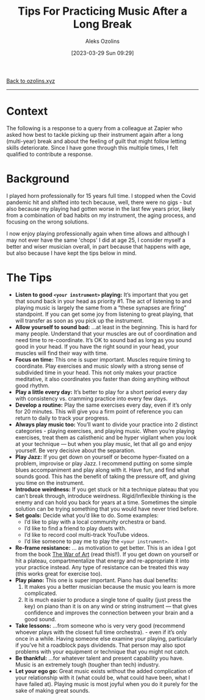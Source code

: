 #+title:      Tips For Practicing Music After a Long Break
#+date:       [2023-03-29 Sun 09:29]
#+options: toc:nil num:nil
#+author: Aleks Ozolins

[[file:index.org][Back to ozolins.xyz]]
-----

* Context

The following is a response to a query from a colleague at Zapier who asked how best to tackle picking up their instrument again after a long (multi-year) break and about the feeling of guilt that might follow letting skills deteriorate. Since I have gone through this multiple times, I felt qualified to contribute a response.

* Background

I played horn professionally for 15 years full time. I stopped when the Covid pandemic hit and shifted into tech because, well, there were no gigs - but also because my playing had gotten worse in the last few years prior, likely from a combination of bad habits on my instrument, the aging process, and focusing on the wrong solutions.

I now enjoy playing professionally again when time allows and although I may not ever have the same 'chops' I did at age 25, I consider myself a better and wiser musician overall, in part because that happens with age, but also because I have kept the tips below in mind. 

* The Tips

- *Listen to good =<your instrument>= playing:* It’s important that you get that sound back in your head as priority #1. The act of listening to and playing music is largely the same from a “these synapses are firing” standpoint. If you can get some joy from listening to great playing, that will transfer as soon as you pick up the instrument.
- *Allow yourself to sound bad:* ...at least in the beginning. This is hard for many people. Understand that your muscles are out of coordination and need time to re-coordinate. It’s OK to sound bad as long as you sound good in your head. If you have the right sound in your head, your muscles will find their way with time.
- *Focus on time:* This one is super important. Muscles require timing to coordinate. Play exercises and music slowly with a strong sense of subdivided time in your head. This not only makes your practice meditative, it also coordinates you faster than doing anything without good rhythm.
- *Play a little every day:* It’s better to play for a short period every day with consistency vs. cramming practice into every few days.
- *Develop a routine:* Play the same exercises every day, even if it’s only for 20 minutes. This will give you a firm point of reference you can return to daily to track your progress.
- *Always play music too:* You’ll want to divide your practice into 2 distinct categories - playing exercises, and playing music. When you’re playing exercises, treat them as calisthenic and be hyper vigilant when you look at your technique — but when you play music, let that all go and enjoy yourself. Be very decisive about the separation.
- *Play Jazz:* If you get down on yourself or become hyper-fixated on a problem, improvise or play Jazz. I recommend putting on some simple blues accompaniment and play along with it. Have fun, and find what sounds good. This has the benefit of taking the pressure off, and giving you time on the instrument.
- *Introduce weirdness:* If you get stuck or hit a technique plateau that you can’t break through, introduce weirdness. Rigid/Inflexible thinking is the enemy and can hold you back for years at a time. Sometimes the simple solution can be trying something that you would have never tried before.
- *Set goals:* Decide what you’d like to do. Some examples:
  + I’d like to play with a local community orchestra or band.
  + I’d like to find a friend to play duets with.
  + I’d like to record cool multi-track YouTube videos.
  + I’d like someone to pay me to play the =<your instrument>=.
- *Re-frame resistance:* ... as motivation to get better. This is an idea I got from the book [[https://www.amazon.com/War-Art-Through-Creative-Battles/dp/1936891026][The War of Art]] (read this!!). If you get down on yourself or hit a plateau, compartmentalize that energy and re-appropriate it into your practice instead. Any type of resistance can be treated this way (this works great for exercise too).
- *Play piano:* This one is super important. Piano has dual benefits:
  1) It makes you a better musician because the music you learn is more complicated.
  2) It is much easier to produce a single tone of quality (just press the key) on piano than it is on any wind or string instrument — that gives confidence and improves the connection between your brain and a good sound.
- *Take lessons:* ...from someone who is very very good (recommend whoever plays with the closest full time orchestra). - even if it’s only once in a while. Having someone else examine your playing, particularly if you’ve hit a roadblock pays dividends. That person may also spot problems with your equipment or technique that you might not catch.
- *Be thankful:* ...for whatever talent and present capability you have. Music is an extremely tough (tougher than tech) industry.
- *Let your ego go:* Great music exists without the added complication of your relationship with it (what could be, what could have been, what I have failed at). Playing music is most joyful when you do it purely for the sake of making great sounds.
